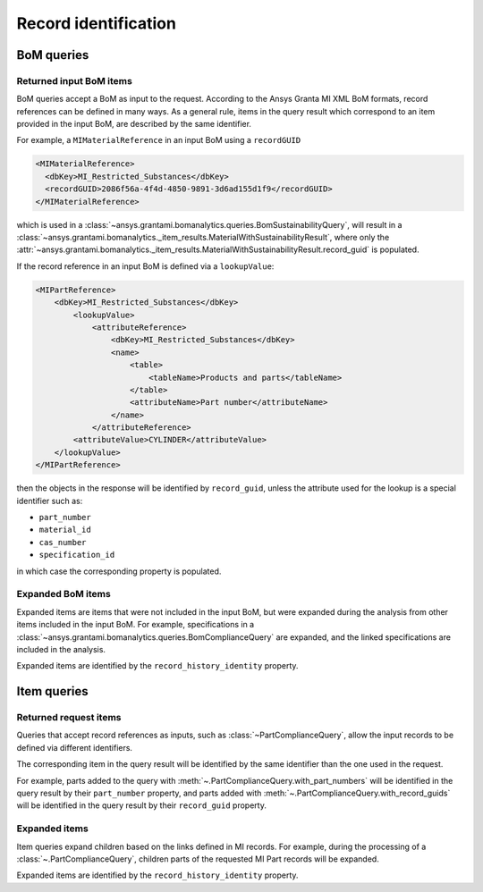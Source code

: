 .. _ref_grantami_bomanalytics_record_identification:

Record identification
=====================


BoM queries
-----------

Returned input BoM items
~~~~~~~~~~~~~~~~~~~~~~~~~

BoM queries accept a BoM as input to the request. According to the Ansys Granta MI XML BoM formats,
record references can be defined in many ways. As a general rule, items in the query result which correspond to an
item provided in the input BoM, are described by the same identifier.

For example, a ``MIMaterialReference`` in an input BoM using a ``recordGUID``

.. code-block:: xml

   <MIMaterialReference>
     <dbKey>MI_Restricted_Substances</dbKey>
     <recordGUID>2086f56a-4f4d-4850-9891-3d6ad155d1f9</recordGUID>
   </MIMaterialReference>

which is used in a :class:`~ansys.grantami.bomanalytics.queries.BomSustainabilityQuery`, will result in a
:class:`~ansys.grantami.bomanalytics._item_results.MaterialWithSustainabilityResult`, where only the
:attr:`~ansys.grantami.bomanalytics._item_results.MaterialWithSustainabilityResult.record_guid` is populated.

If the record reference in an input BoM is defined via a ``lookupValue``:

.. code-block:: xml

    <MIPartReference>
        <dbKey>MI_Restricted_Substances</dbKey>
            <lookupValue>
                <attributeReference>
                    <dbKey>MI_Restricted_Substances</dbKey>
                    <name>
                        <table>
                            <tableName>Products and parts</tableName>
                        </table>
                        <attributeName>Part number</attributeName>
                    </name>
                </attributeReference>
            <attributeValue>CYLINDER</attributeValue>
        </lookupValue>
    </MIPartReference>

then the objects in the response will be identified by ``record_guid``, unless the attribute used for the lookup is a
special identifier such as:

- ``part_number``
- ``material_id``
- ``cas_number``
- ``specification_id``

in which case the corresponding property is populated.


Expanded BoM items
~~~~~~~~~~~~~~~~~~

Expanded items are items that were not included in the input BoM, but were expanded during the analysis from other
items included in the input BoM. For example, specifications in a
:class:`~ansys.grantami.bomanalytics.queries.BomComplianceQuery` are expanded, and the linked specifications are
included in the analysis.

Expanded items are identified by the ``record_history_identity`` property.


Item queries
------------
 .. py:currentmodule:: ansys.grantami.bomanalytics.queries

Returned request items
~~~~~~~~~~~~~~~~~~~~~~

Queries that accept record references as inputs, such as :class:`~PartComplianceQuery`, allow the input records to be
defined via different identifiers.

The corresponding item in the query result will be identified by the same identifier than the one used in the request.

For example, parts added to the query with :meth:`~.PartComplianceQuery.with_part_numbers` will be identified in the
query result by their ``part_number`` property, and parts added with :meth:`~.PartComplianceQuery.with_record_guids`
will be identified in the query result by their ``record_guid`` property.

Expanded items
~~~~~~~~~~~~~~

Item queries expand children based on the links defined in MI records. For example, during the processing of a
:class:`~.PartComplianceQuery`, children parts of the requested MI Part records will be expanded.

Expanded items are identified by the ``record_history_identity`` property.
